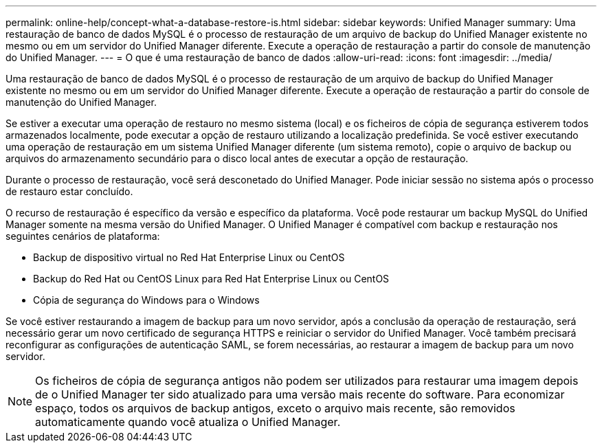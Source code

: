 ---
permalink: online-help/concept-what-a-database-restore-is.html 
sidebar: sidebar 
keywords: Unified Manager 
summary: Uma restauração de banco de dados MySQL é o processo de restauração de um arquivo de backup do Unified Manager existente no mesmo ou em um servidor do Unified Manager diferente. Execute a operação de restauração a partir do console de manutenção do Unified Manager. 
---
= O que é uma restauração de banco de dados
:allow-uri-read: 
:icons: font
:imagesdir: ../media/


[role="lead"]
Uma restauração de banco de dados MySQL é o processo de restauração de um arquivo de backup do Unified Manager existente no mesmo ou em um servidor do Unified Manager diferente. Execute a operação de restauração a partir do console de manutenção do Unified Manager.

Se estiver a executar uma operação de restauro no mesmo sistema (local) e os ficheiros de cópia de segurança estiverem todos armazenados localmente, pode executar a opção de restauro utilizando a localização predefinida. Se você estiver executando uma operação de restauração em um sistema Unified Manager diferente (um sistema remoto), copie o arquivo de backup ou arquivos do armazenamento secundário para o disco local antes de executar a opção de restauração.

Durante o processo de restauração, você será desconetado do Unified Manager. Pode iniciar sessão no sistema após o processo de restauro estar concluído.

O recurso de restauração é específico da versão e específico da plataforma. Você pode restaurar um backup MySQL do Unified Manager somente na mesma versão do Unified Manager. O Unified Manager é compatível com backup e restauração nos seguintes cenários de plataforma:

* Backup de dispositivo virtual no Red Hat Enterprise Linux ou CentOS
* Backup do Red Hat ou CentOS Linux para Red Hat Enterprise Linux ou CentOS
* Cópia de segurança do Windows para o Windows


Se você estiver restaurando a imagem de backup para um novo servidor, após a conclusão da operação de restauração, será necessário gerar um novo certificado de segurança HTTPS e reiniciar o servidor do Unified Manager. Você também precisará reconfigurar as configurações de autenticação SAML, se forem necessárias, ao restaurar a imagem de backup para um novo servidor.

[NOTE]
====
Os ficheiros de cópia de segurança antigos não podem ser utilizados para restaurar uma imagem depois de o Unified Manager ter sido atualizado para uma versão mais recente do software. Para economizar espaço, todos os arquivos de backup antigos, exceto o arquivo mais recente, são removidos automaticamente quando você atualiza o Unified Manager.

====
